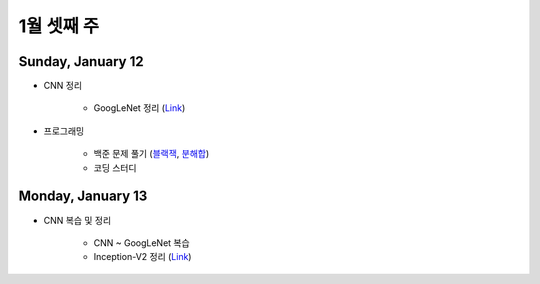 ==========
1월 셋째 주
==========

Sunday, January 12
===================

* CNN 정리

    * GoogLeNet 정리 (`Link <https://oi.readthedocs.io/en/latest/ai/deep_learning/cnn/googlent.html>`_)

* 프로그래밍

    * 백준 문제 풀기 (`블랙잭 <https://github.com/hwkim89/programming/blob/master/baekjoon/brute_force/2798_black_jack.ipynb>`_, `분해합 <https://github.com/hwkim89/programming/blob/master/baekjoon/brute_force/2231_sum_of_decomposition.ipynb>`_)
    * 코딩 스터디


Monday, January 13
===================

* CNN 복습 및 정리

    * CNN ~ GoogLeNet 복습
    * Inception-V2 정리 (`Link <https://oi.readthedocs.io/en/latest/ai/deep_learning/cnn/inception-v2.html>`_)

